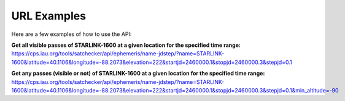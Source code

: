 URL Examples
=============

Here are a few examples of how to use the API:


**Get all visible passes of STARLINK-1600 at a given location for the specified time range:**
https://cps.iau.org/tools/satchecker/api/ephemeris/name-jdstep/?name=STARLINK-1600&latitude=40.1106&longitude=-88.2073&elevation=222&startjd=2460000.1&stopjd=2460000.3&stepjd=0.1


**Get any passes (visible or not) of STARLINK-1600 at a given location for the specified time range:**
https://cps.iau.org/tools/satchecker/api/ephemeris/name-jdstep/?name=STARLINK-1600&latitude=40.1106&longitude=-88.2073&elevation=222&startjd=2460000.1&stopjd=2460000.3&stepjd=0.1&min_altitude=-90
